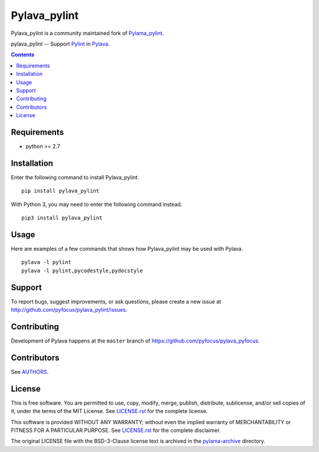Pylava_pylint
#############
Pylava_pylint is a community maintained fork of `Pylama_pylint
<https://github.com/klen/pylama_pylint>`_.

pylava_pylint -- Support Pylint_ in Pylava_.

.. image:: https://travis-ci.com/pyfocus/pylava_pylint.svg?branch=master
    :target: https://travis-ci.com/pyfocus/pylava_pylint
    :alt: Build Status

.. image:: https://img.shields.io/pypi/v/pylava_pylint.svg
    :target: https://pypi.org/project/pylava_pylint/
    :alt: Version

.. contents::


Requirements
------------
- python >= 2.7


Installation
------------
Enter the following command to install Pylava_pylint. ::

    pip install pylava_pylint

With Python 3, you may need to enter the following command instead. ::

    pip3 install pylava_pylint


Usage
-----
Here are examples of a few commands that shows how Pylava_pylint may be
used with Pylava. ::

    pylava -l pylint
    pylava -l pylint,pycodestyle,pydocstyle


Support
-------
To report bugs, suggest improvements, or ask questions, please create a
new issue at http://github.com/pyfocus/pylava_pylint/issues.


Contributing
------------
Development of Pylava happens at the ``master`` branch of
https://github.com/pyfocus/pylava_pyfocus.


Contributors
------------
See AUTHORS_.

.. _AUTHORS: https://github.com/pyfocus/pylava_pylint/blob/master/AUTHORS.rst


License
-------
This is free software. You are permitted to use, copy, modify, merge,
publish, distribute, sublicense, and/or sell copies of it, under the
terms of the MIT License. See LICENSE.rst_ for the complete license.

This software is provided WITHOUT ANY WARRANTY; without even the implied
warranty of MERCHANTABILITY or FITNESS FOR A PARTICULAR PURPOSE. See
LICENSE.rst_ for the complete disclaimer.

.. _LICENSE.rst: https://github.com/pyfocus/pylava/blob/master/LICENSE.rst

The original LICENSE file with the BSD-3-Clause license text is archived
in the `pylama-archive
<https://github.com/pyfocus/pylava_pylint/tree/master/pylama-archive>`_
directory.

.. _MIT license: https://github.com/pyfocus/pylava-pylint/blob/master/LICENSE.rst
.. _Pylint: https://www.pylint.org/
.. _Pylava: https://github.com/pyfocus/pylava
